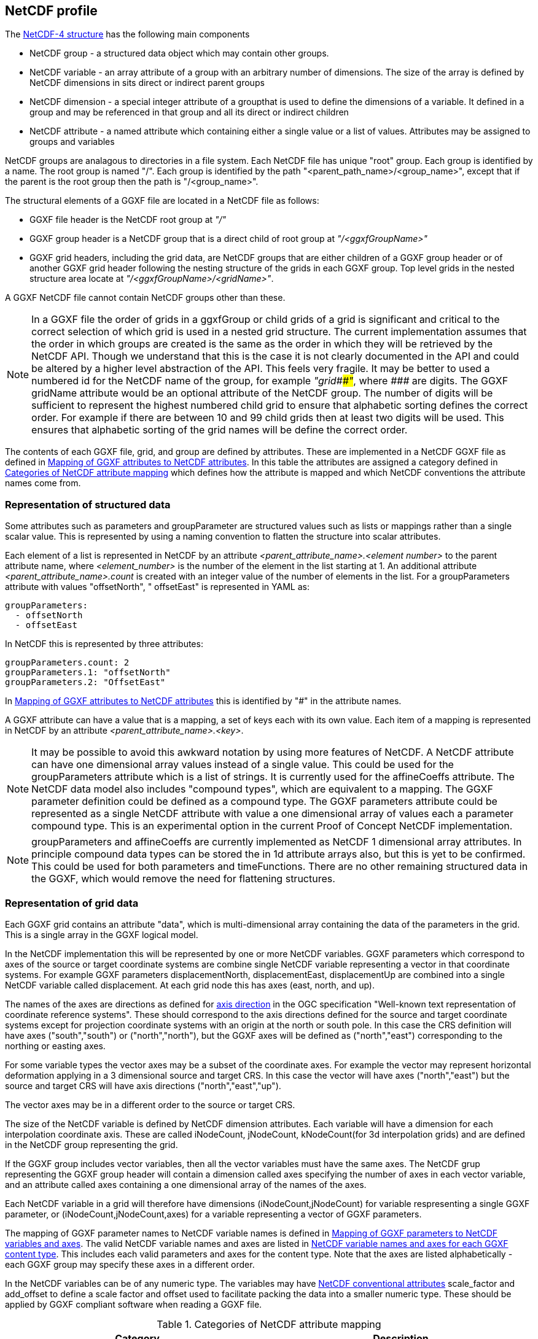 ## NetCDF profile

The https://docs.unidata.ucar.edu/netcdf-c/current/netcdf_data_model.html#enhanced_model[NetCDF-4 structure] has the following main components

* NetCDF group - a structured data object which may contain other groups. 
* NetCDF variable - an array attribute of a group with an arbitrary number of dimensions.  The size of the array is defined by NetCDF dimensions in sits direct or indirect parent groups
* NetCDF dimension - a special integer attribute of a groupthat is used to define the dimensions of a variable.  It defined in a group and may be referenced in that group and all its direct or indirect children
* NetCDF attribute - a named attribute which containing either a single value or a list of values.  Attributes may be assigned to groups and variables

NetCDF groups are analagous to directories in a file system.  Each NetCDF file has unique "root" group.  Each group is identified by a name.  The root group is named "/".  Each group is identified by the path "<parent_path_name>/<group_name>", except that if the parent is the root group then the path is "/<group_name>".

The structural elements of a GGXF file are located in a NetCDF file as follows:

* GGXF file header is the NetCDF root group at _"/"_
* GGXF group header is a NetCDF group that is a direct child of root group at _"/<ggxfGroupName>"_
* GGXF grid headers, including the grid data, are NetCDF groups that are either children of a GGXF group header or of another GGXF grid header following the nesting structure of the grids in each GGXF group. Top level grids in the nested structure area locate at _"/<ggxfGroupName>/<gridName>"_.  

A GGXF NetCDF file cannot contain NetCDF groups other than these. 

NOTE: In a GGXF file the order of grids in a ggxfGroup or child grids of a grid is significant and critical to the correct selection of which grid is used in a nested grid structure.  The current implementation assumes that the order in which groups are created is the same as the order in which they will be retrieved by the NetCDF API.  Though we understand that this is the case it is not clearly documented in the API and could be altered by a higher level abstraction of the API.  This feels very fragile.  It may be better to used a numbered id for the NetCDF name of the group, for example _"grid\###"_, where _####_ are digits.  The GGXF gridName attribute would be an optional attribute of the NetCDF group.  The number of digits will be sufficient to represent the highest numbered child grid to ensure that alphabetic sorting defines the correct order.  For example if there are between 10 and 99 child grids then at least two digits will be used.  This ensures that alphabetic sorting of the grid names will be define the correct order. 

The contents of each GGXF file, grid, and group are defined by attributes.  These are implemented in a NetCDF GGXF file as defined in  <<table-attribute-mapping>>.  In this table the attributes are assigned a category defined in <<table-attribute-mapping-categories>> which defines how the attribute is mapped and which NetCDF conventions the attribute names come from. 


[[section-structured-data]]
### Representation of structured data

Some attributes such as parameters and groupParameter are structured values such as lists or mappings rather than a single scalar value.  This is represented by using a naming convention to flatten the structure into scalar attributes. 

Each element of a list is represented in NetCDF by an attribute _<parent_attribute_name>.<element number>_ to the parent attribute name, where _<element_number>_ is the number of the element in the list starting at 1.  An additional attribute _<parent_attribute_name>.count_ is created with an integer value of the number of elements in the list.   For a groupParameters attribute with values "offsetNorth", " offsetEast" is represented in YAML as: 


[listing]
groupParameters:
  - offsetNorth
  - offsetEast

In NetCDF this is represented by three attributes:

[listing]
groupParameters.count: 2
groupParameters.1: "offsetNorth"
groupParameters.2: "OffsetEast"

In <<table-attribute-mapping>> this is identified by "#" in the attribute names.
   
A GGXF attribute can have a value that is a mapping, a set of keys each with its own value.  Each item of a mapping is represented in NetCDF by an attribute _<parent_attribute_name>.<key>_.

NOTE: It may be possible to avoid this awkward notation by using more features of NetCDF.  A NetCDF attribute can have one dimensional array values instead of a single value.  This could be used for the groupParameters attribute which is a list of strings.  It is currently used for the affineCoeffs attribute.  The NetCDF data model also includes "compound types", which are equivalent to a mapping. The GGXF parameter definition could be defined as a compound type.  The GGXF parameters attribute could be represented as a single NetCDF attribute with value a one dimensional array of values each a parameter compound type.  This is an experimental option in the current Proof of Concept NetCDF implementation.

NOTE: groupParameters and affineCoeffs are currently implemented as NetCDF 1 dimensional array attributes.  In principle compound data types 
can be stored the in 1d attribute arrays also, but this is yet to be confirmed.  This could be used for both parameters and timeFunctions. 
There are no other remaining structured data in the GGXF, which would remove the need for flattening structures.

### Representation of grid data

Each GGXF grid contains an attribute "data", which is multi-dimensional array containing the data of the parameters in the grid.  This is a single array in the GGXF logical model.  

In the NetCDF implementation this will be represented by one or more NetCDF variables.  GGXF parameters which correspond to axes of the source or target coordinate systems are combine single NetCDF variable representing a vector in that coordinate systems.  For example GGXF parameters displacementNorth, displacementEast, displacementUp are combined into a single NetCDF variable called displacement.  At each grid node this has axes (east, north, and up).

The names of the axes are directions as defined for http://docs.opengeospatial.org/is/18-010r7/18-010r7.html#48[axis direction] in the OGC specification "Well-known text representation of coordinate reference systems".  These should correspond to the axis directions defined for the source and target coordinate systems except for projection coordinate systems with an origin at the north or south pole.  In this case the CRS definition will have axes ("south","south") or ("north","north"), but the GGXF axes will be defined as ("north","east") corresponding to the northing or easting axes. 

For some variable types the vector axes may be a subset of the coordinate axes. For example the vector may represent horizontal deformation applying in a 3 dimensional source and target CRS.  In this case the vector will have axes ("north","east") but the source and target CRS will have axis directions ("north","east","up").

The vector axes may be in a different order to the source or target CRS.

The size of the NetCDF variable is defined by NetCDF dimension attributes.  Each variable will have a dimension for each interpolation coordinate axis.  These are called iNodeCount, jNodeCount, kNodeCount(for 3d interpolation grids) and are defined in the NetCDF group representing the grid. 

If the GGXF group includes vector variables, then all the vector variables must have the same axes.  The NetCDF grup representing the GGXF group header will contain a dimension called axes specifying the number of axes in each vector variable, and an attribute called axes containing a one dimensional array of the names of the axes.

Each NetCDF variable in a grid will therefore have dimensions (iNodeCount,jNodeCount) for variable respresenting a single GGXF parameter, or (iNodeCount,jNodeCount,axes) for a variable representing a vector of GGXF parameters.

The mapping of GGXF parameter names to NetCDF variable names is defined in <<table-parameter-variable-mapping>>.  The valid NetCDF variable names and axes are listed in <<table-netcdf-content-types>>.  This includes each valid parameters and axes for the content type.  Note that the axes are listed alphabetically - each GGXF group may specify these axes in a different order.  

In the NetCDF variables can be of any numeric type.  The variables may have https://docs.unidata.ucar.edu/netcdf-c/current/attribute_conventions.html#autotoc_md89[NetCDF conventional attributes]  scale_factor and add_offset to define a scale factor and offset used to facilitate packing the data into a smaller numeric type.  These should be applied by GGXF compliant software when reading a GGXF file.


[[table-attribute-mapping-categories]]
.Categories of NetCDF attribute mapping
[options="header"]
|===
| Category | Description
| netcdf | Represented as a NetCDF attribute. Attribute name comes from https://docs.unidata.ucar.edu/netcdf-c/current/attribute_conventions.html[NetCDF conventions]
| acdd |  Represented as a NetCDF attribute. Attribute name comes from ACDD conventions defined in  https://wiki.esipfed.org/Attribute_Convention_for_Data_Discovery_1-3[Attribute Convention for Data Discovery]
| ggxf | Represented as a NetCDF attribute. Attribute name comes from GGXF conventions.

^1^ The parameters attribute is a list of structured data items are implemented as described in <<section-structured-data>>
This may be implemented as an array of parameter typed values, where the parameter type is implemented as a NetCDF compound user defined data types (similar to a C structure).
| dimension | Represented as a NetCDF dimension
| directory | Represented in the NetCDF group name used to identify the group in the NetCDF file.  (This is like a directory name file name in a file system)
| variable |  Represented by one or more NetCDF variables.  The mapping of grid data is described in more detail in the text
| yaml | Not represented.  The attribute  is specific to YAML format
|===

[[table-attribute-mapping]]
.Mapping of GGXF attributes to NetCDF attributes
[options="header"]
|===
| Section  | GGXF attribute                                                  | Category  | NetCDF attribute name               
| ggxf     | ggxfVersion                                                     | netcdf                 | Conventions                         
| ggxf     | content                                                         | ggxf                   | content                             
| ggxf     | title                                                           | acdd                   | title                               
| ggxf     | abstract                                                        | acdd                   | summary                             
| ggxf     | filename                                                        | acdd                   | source_file                         
| ggxf     | contentApplicabilityExtent.boundingBox.southBoundLatitude       | acdd                   | geospatial_lat_min                  
| ggxf     | contentApplicabilityExtent.boundingBox.westBoundLongitude       | acdd                   | geospatial_lon_min                  
| ggxf     | contentApplicabilityExtent.boundingBox.northBoundLatitude       | acdd                   | geospatial_lat_max                  
| ggxf     | contentApplicabilityExtent.boundingBox.eastBoundLongitude       | acdd                   | geospatial_lon_max                  
| ggxf     | contentApplicabilityExtent.extentDescription                    | ggxf                   | extent_description                  
| ggxf     | contentApplicabilityExtent.boundingPolygon                      | acdd                   | geospatial_bounds                   
| ggxf     | contentApplicabilityExtent.temporalExtent.startDate             | ggxf                   | start_date                          
| ggxf     | contentApplicabilityExtent.temporalExtent.endDate               | ggxf                   | end_date                            
| ggxf     | contentApplicabilityExtent.verticalExtent.verticalExtentCrsWkt  | ggxf                   | vertical_extent_crs_wkt             
| ggxf     | contentApplicabilityExtent.verticalExtent.verticalExtentMinimum | ggxf                   | vertical_extent_minimum             
| ggxf     | contentApplicabilityExtent.verticalExtent.verticalExtentMaximum | ggxf                   | vertical_extent_maximum             
| ggxf     | contentBox.southBoundLatitude                                   | ggxf                   | south_bound_latitude                
| ggxf     | contentBox.westBoundLongitude                                   | ggxf                   | west_bound_longitude                
| ggxf     | contentBox.northBoundLatitude                                   | ggxf                   | north_bound_latitude                
| ggxf     | contentBox.eastBoundLongitude                                   | ggxf^1^                | east_bound_longitude                
| ggxf     | parameters[].parameterName                                      | ggxf^1^                | parameters.#.parametername          
| ggxf     | parameters[].unitSiRatio                                        | ggxf^1^                | parameters.#.unitsiratio            
| ggxf     | parameters[].unitName                                           | ggxf^1^                | parameters.#.unitname               
| ggxf     | parameters[].lengthUnit                                         | ggxf^1^                | parameters.#.lengthunit             
| ggxf     | parameters[].angleUnit                                          | ggxf^1^                | parameters.#.angleunit              
| ggxf     | parameters[].scaleUnit                                          | ggxf^1^                | parameters.#.scaleunit              
| ggxf     | parameters[].unitType                                           | ggxf^1^                | parameters.#.unittype               
| ggxf     | parameters[].parameterMinimumValue                              | ggxf^1^                | parameters.#.parameterminimumvalue  
| ggxf     | parameters[].parameterMaximumValue                              | ggxf^1^                | parameters.#.parametermaximumvalue  
| ggxf     | parameters[].noDataFlag                                         | ggxf^1^                | parameters.#.nodataflag             
| ggxf     | interpolationCrsWkt                                             | ggxf                   | interpolation_crs                   
| ggxf     | interpolationCrsJson                                            | ggxf                   | interpolation_crs                   
| ggxf     | sourceCrsWkt                                                    | ggxf                   | source_crs                          
| ggxf     | sourceCrsJson                                                   | ggxf                   | source_crs                          
| ggxf     | targetCrsWkt                                                    | ggxf                   | target_crs                          
| ggxf     | targetCrsJson                                                   | ggxf                   | target_crs                          
| ggxf     | license                                                         | acdd                   | license                             
| ggxf     | operationAccuracy                                               | ggxf                   | operation_accuracy                  
| ggxf     | publicationDate                                                 | acdd                   | date_issued                         
| ggxf     | version                                                         | acdd                   | product_version                     
| ggxf     | digitalObjectIdentifier                                         | ggxf                   | digital_object_identifier           
| ggxf     | partyName                                                       | acdd                   | institution                         
| ggxf     | electronicMailAddress                                           | acdd                   | publisher_email                     
| ggxf     | onlineResourceLinkage                                           | acdd                   | references                          
| ggxf     | deliveryPoint                                                   | ggxf                   | delivery_point                      
| ggxf     | comment                                                         | acdd                   | comment                             
| ggxf     | tideSystem                                                      | ggxf                   | tide_system                         
| ggxf     | uncertaintyMeasure                                              | ggxf                   | uncertainty_measure                 
| ggxf     | uncertaintyDefault                                              | ggxf                   | uncertainty_default                 
| ggxf     | userDefinedMethodExample                                        | ggxf                   | user_defined_method_example         
| ggxf     | userDefinedMethodFormula                                        | ggxf                   | user_defined_method_formula         
| ggxf     | userDefinedMethodFormulaCitation                                | ggxf                   | user_defined_method_formula_citation
| ggxf     | ggxfGroups                                                      | yaml                   |                                     
| ggxf     | gridData                                                        | yaml                   |                                     
| group    | groupParameters[]                                               | ggxf                   | groupParameters
| group    | interpolationMethod                                             | ggxf                   | interpolation_method                
| group    | interpolationMethodCitation                                     | ggxf                   | interpolation_method_citation       
| group    | comment                                                         | acdd                   | comment                             
| group    | uncertaintyDefault                                              | ggxf                   | uncertainty_default                 
| group    | ggxfGroupName                                                   | directory              |                                     
| group    | grids                                                           | yaml                   |                                     
| group    | tidalSurface                                                    | ggxf                   | tidal_surface                       
| group    | timeFunctions                                                   | ggxf                   | time_functions                      
| grid     | iNodeCount                                                      | dimension              | icount                              
| grid     | jNodeCount                                                      | dimension              | jcount                              
| grid     | kNodeCount                                                      | dimension              | kcount                              
| grid     | affineCoeffs[]                                                  | ggxf                   | affine_coeffs                       
| grid     | comment                                                         | acdd                   | comment                             
| grid     | gridName                                                        | directory              |                                     
| grid     | grids                                                           | yaml                   |                                     
| grid     | data                                                            | variable               |                                     
| grid     | dataSource                                                      | yaml                   |                                     
|===



[[table-parameter-variable-mapping]]
.Mapping of GGXF parameters to NetCDF variables and axes
[options="header"]
|===
| GGXF parameter | NetCDF variable | axis
| depthOffset | offset | down
| depthOffsetUncertainty | offsetUncertainty | down
| deviationEast | deviation | east
| deviationEastGeoid | deviationGeoid | east
| deviationEastGeoidUncertainty | deviationGeoidUncertainty | east
| deviationEastUncertainty | deviationUncertainty | east
| deviationNorth | deviation | north
| deviationNorthGeoid | deviationGeoid | north
| deviationNorthGeoidUncertainty | deviationGeoidUncertainty | north
| deviationNorthUncertainty | deviationUncertainty | north
| displacementEast | displacement | east
| displacementNorth | displacement | north
| displacementUp | displacement | up
| eastingOffset | offset | east
| eastingOffsetUncertainty | offsetUncertainty | east
| ellipsoidalHeightOffset | ellipsoidalOffset | up
| ellipsoidalHeightOffsetUncertainty | ellipsoidalOffsetUncertainty | up
| geocentricXOffset | offset | geocentricX
| geocentricXOffsetUncertainty | offsetUncertainty | geocentricX
| geocentricYOffset | offset | geocentricY
| geocentricYOffsetUncertainty | offsetUncertainty | geocentricY
| geocentricZOffset | offset | geocentricZ
| geocentricZOffsetUncertainty | offsetUncertainty | geocentricZ
| geoidHeight | geoid | up
| geoidHeightUncertainty | geoidUncertainty | up
| heightOffset | offset | up
| heightOffsetUncertainty | offsetUncertainty | up
| horizontalDisplacementUncertainty | horizontalDisplacementUncertainty | 
| latitudeOffset | offset | north
| latitudeOffsetUncertainty | offsetUncertainty | north
| longitudeOffset | offset | east
| longitudeOffsetUncertainty | offsetUncertainty | east
| northingOffset | offset | north
| northingOffsetUncertainty | offsetUncertainty | north
| southingOffset | offset | south
| southingOffsetUncertainty | offsetUncertainty | south
| velocityEast | velocity | east
| velocityEastUncertainty | velocityUncertainty | east
| velocityNorth | velocity | north
| velocityNorthUncertainty | velocityUncertainty | north
| velocityUp | velocity | up
| velocityUpUncertainty | velocityUncertainty | up
| velocityX | velocity | geocentricX
| velocityXUncertainty | velocityUncertainty | geocentricX
| velocityY | velocity | geocentricY
| velocityYUncertainty | velocityUncertainty | geocentricY
| velocityZ | velocity | geocentricZ
| velocityZUncertainty | velocityUncertainty | geocentricZ
| verticalDisplacementUncertainty | verticalDisplacementUncertainty | 
| westingOffset | offset | west
| westingOffsetUncertainty | offsetUncertainty | west
|===


NOTE: Would it make sense to rename some of the GGXF attributes to have a consisent naming convention of <ggxf_parameter> = <netcdf_variable>+<axis_direction>.

[[table-netcdf-content-types]]
.NetCDF variable names and axes for each GGXF content type
[options="header"]
|===
| Content type | Parameter | Axes
| Cartesian2dOffsets | offset | east,north

east,south

north,west

south,west
|  | offsetUncertainty | east,north

east,south

north,west

south,west
| Cartesian3dOffsets | offset | down,east,north

down,east,south

down,north,west

down,south,west

east,north,up

east,south,up

north,up,west

south,up,west
|  | offsetUncertainty | down,east,north

down,east,south

down,north,west

down,south,west

east,north,up

east,south,up

north,up,west

south,up,west
| deformationModel | displacement | east,north

east,north,up

up
|  | horizontalDisplacementUncertainty | 
|  | verticalDisplacementUncertainty | 
| deviationsOfTheVertical | deviation | east,north
|  | deviationGeoid | east,north
|  | deviationGeoidUncertainty | east,north
|  | deviationUncertainty | east,north
| geocentricTranslations | offset | geocentricX,geocentricY,geocentricZ
|  | offsetUncertainty | geocentricX,geocentricY,geocentricZ
| geographic2dOffsets | offset | east,north
|  | offsetUncertainty | east,north
| geographic3dOffsets | ellipsoidalOffset | up
|  | ellipsoidalOffsetUncertainty | up
|  | offset | east,north
|  | offsetUncertainty | east,north
| geoidModel | geoid | up
|  | geoidUncertainty | up
| hydroidModel | offset | up
|  | offsetUncertainty | up
| velocityModel | velocity | east,north

east,north,up

geocentricX,geocentricY,geocentricZ

up
|  | velocityUncertainty | east,north

east,north,up

geocentricX,geocentricY,geocentricZ

up
| verticalOffsets | offset | down

up
|  | offsetUncertainty | down

up
|===

NOTE: For the deformation model it may be simpler for the moment to use displacementEastUncertainty, displacementNorthUncertainty, displacementUpUncertainty rather than horizontalUncertainty, verticalUncertainty.  However it in the future we could want to represent uncertainty with a covariance matrix.  This wouldn't be handled by the axes dimenson/attribute.  It would require another dimension and attribute, such as covarianceElements.

NOTE: For geographic3dOffsets it would be more consistent to have a vector NetCDF variable with axes (east,north,up) rather than splitting horizontal offset and ellipsoid (=ellipsoidal height) offset.

NOTE: In this table all parameters of all content types are vectors, though in some cases they are a vector of one dimension.  In the NetCDF these will (may, may not?) be scalar GGXF variables, ie won't have an axes dimension.